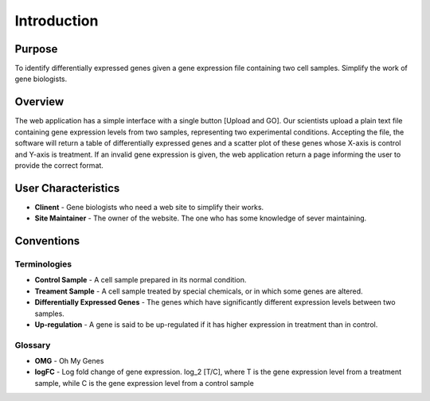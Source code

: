 Introduction
============

Purpose
-------
To identify differentially expressed genes given a gene expression file containing two cell samples. Simplify the work of gene biologists.


Overview
--------
The web application has a simple interface with a single button [Upload and GO]. Our scientists upload a plain text file containing gene expression levels from two samples, representing two experimental conditions. Accepting the file, the software will return a table of differentially expressed genes and a scatter plot of these genes whose X-axis is control and Y-axis is treatment. If an invalid gene expression is given, the web application return a page informing the user to provide the correct format.


User Characteristics
--------------------
* **Clinent** - Gene biologists who need a web site to simplify their works.

* **Site Maintainer** - The owner of the website. The one who has some knowledge of sever maintaining.


Conventions
-----------

Terminologies
~~~~~~~~~~~~~
* **Control Sample** - A cell sample prepared in its normal condition.

* **Treament Sample** -	A cell sample treated by special chemicals, or in which some genes are altered.

* **Differentially Expressed Genes** - The genes which have significantly different expression levels between two samples.

* **Up-regulation** - A gene is said to be up-regulated if it has higher expression in treatment than in control.


Glossary
~~~~~~~~
* **OMG** - Oh My Genes

* **logFC** - Log fold change of gene expression. log_2 [T/C], where T is the gene expression level from a treatment sample, while C is the gene expression level from a control sample

